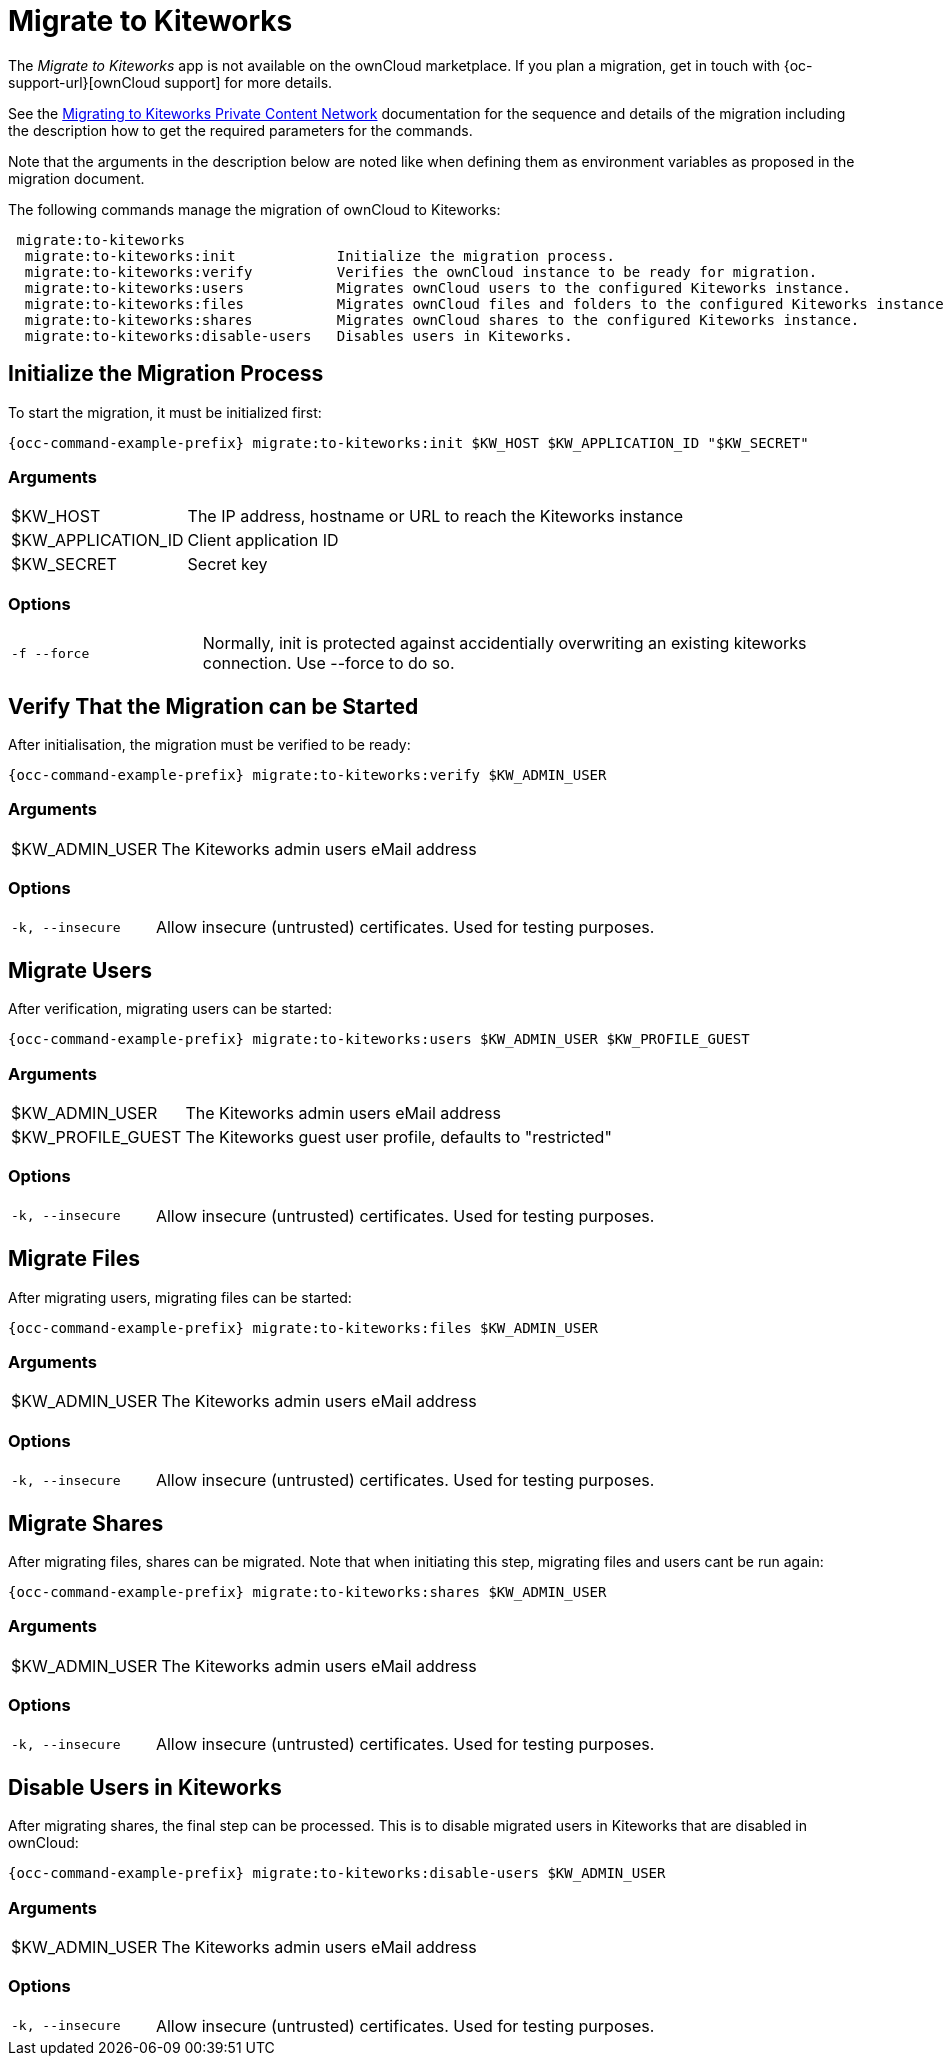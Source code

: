 = Migrate to Kiteworks

The _Migrate to Kiteworks_ app is not available on the ownCloud marketplace. If you plan a migration, get in touch with {oc-support-url}[ownCloud support] for more details.

See the xref:maintenance/migrating_to_kiteworks.adoc[Migrating to Kiteworks Private Content Network] documentation for the sequence and details of the migration including the description how to get the required parameters for the commands.

Note that the arguments in the description below are noted like when defining them as environment variables as proposed in the migration document.

The following commands manage the migration of ownCloud to Kiteworks:

[source,plaintext]
----
 migrate:to-kiteworks
  migrate:to-kiteworks:init            Initialize the migration process.
  migrate:to-kiteworks:verify          Verifies the ownCloud instance to be ready for migration.
  migrate:to-kiteworks:users           Migrates ownCloud users to the configured Kiteworks instance.
  migrate:to-kiteworks:files           Migrates ownCloud files and folders to the configured Kiteworks instance.
  migrate:to-kiteworks:shares          Migrates ownCloud shares to the configured Kiteworks instance.
  migrate:to-kiteworks:disable-users   Disables users in Kiteworks.
----

== Initialize the Migration Process

To start the migration, it must be initialized first:

[source,bash,subs="attributes+"]
----
{occ-command-example-prefix} migrate:to-kiteworks:init $KW_HOST $KW_APPLICATION_ID "$KW_SECRET"
----

=== Arguments

[width="100%",cols="20%,70%",]
|===
| $KW_HOST
| The IP address, hostname or URL to reach the Kiteworks instance

| $KW_APPLICATION_ID
| Client application ID

| $KW_SECRET
| Secret key
|===

=== Options

[width="100%",cols="20%,70%",]
|===
| `-f --force`
| Normally, init is protected against accidentially overwriting an existing kiteworks connection. Use --force to do so.
|===

== Verify That the Migration can be Started

After initialisation, the migration must be verified to be ready:

[source,bash,subs="attributes+"]
----
{occ-command-example-prefix} migrate:to-kiteworks:verify $KW_ADMIN_USER
----

=== Arguments

[width="100%",cols="20%,70%",]
|===
| $KW_ADMIN_USER
| The Kiteworks admin users eMail address
|===

=== Options

[width="100%",cols="20%,70%",]
|===
| `-k, --insecure`
| Allow insecure (untrusted) certificates. Used for testing purposes.
|===

== Migrate Users

After verification, migrating users can be started:

[source,bash,subs="attributes+"]
----
{occ-command-example-prefix} migrate:to-kiteworks:users $KW_ADMIN_USER $KW_PROFILE_GUEST
----

=== Arguments

[width="100%",cols="20%,70%",]
|===
| $KW_ADMIN_USER
| The Kiteworks admin users eMail address

| $KW_PROFILE_GUEST
| The Kiteworks guest user profile, defaults to "restricted"
|===

=== Options

[width="100%",cols="20%,70%",]
|===
| `-k, --insecure`
| Allow insecure (untrusted) certificates. Used for testing purposes.
|===

== Migrate Files

After migrating users, migrating files can be started:

[source,bash,subs="attributes+"]
----
{occ-command-example-prefix} migrate:to-kiteworks:files $KW_ADMIN_USER
----

=== Arguments

[width="100%",cols="20%,70%",]
|===
| $KW_ADMIN_USER
| The Kiteworks admin users eMail address
|===

=== Options

[width="100%",cols="20%,70%",]
|===
| `-k, --insecure`
| Allow insecure (untrusted) certificates. Used for testing purposes.
|===

== Migrate Shares

After migrating files, shares can be migrated. Note that when initiating this step, migrating files and users cant be run again:

[source,bash,subs="attributes+"]
----
{occ-command-example-prefix} migrate:to-kiteworks:shares $KW_ADMIN_USER
----

=== Arguments

[width="100%",cols="20%,70%",]
|===
| $KW_ADMIN_USER
| The Kiteworks admin users eMail address
|===

=== Options

[width="100%",cols="20%,70%",]
|===
| `-k, --insecure`
| Allow insecure (untrusted) certificates. Used for testing purposes.
|===

== Disable Users in Kiteworks

After migrating shares, the final step can be processed. This is to disable migrated users in Kiteworks that are disabled in ownCloud:

[source,bash,subs="attributes+"]
----
{occ-command-example-prefix} migrate:to-kiteworks:disable-users $KW_ADMIN_USER
----

=== Arguments

[width="100%",cols="20%,70%",]
|===
| $KW_ADMIN_USER
| The Kiteworks admin users eMail address
|===

=== Options

[width="100%",cols="20%,70%",]
|===
| `-k, --insecure`
| Allow insecure (untrusted) certificates. Used for testing purposes.
|===
